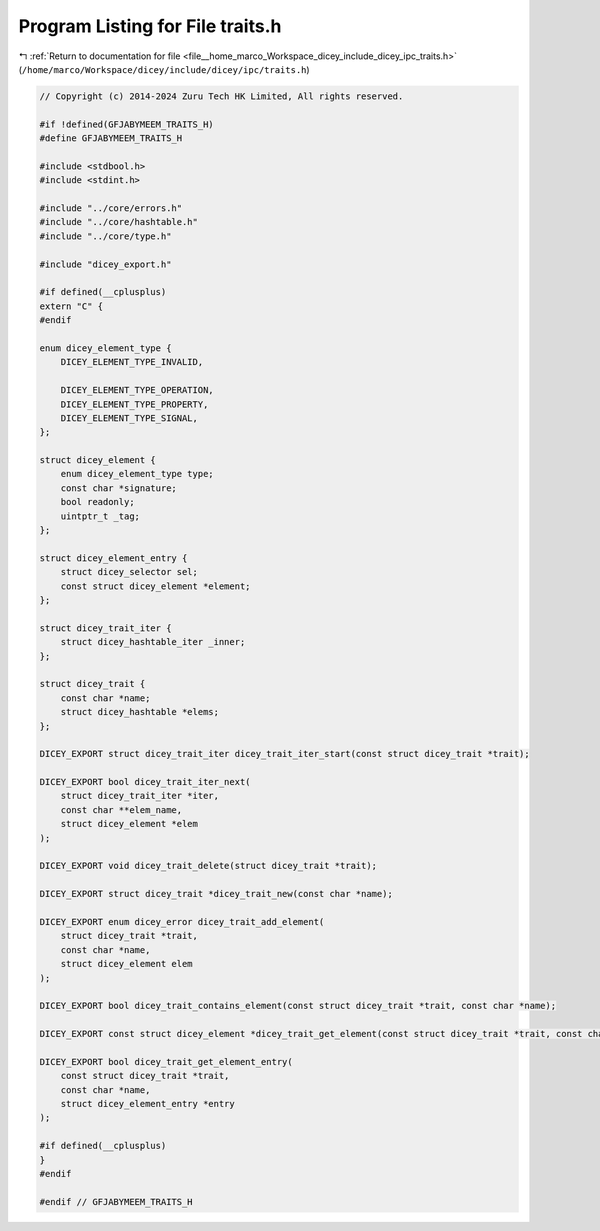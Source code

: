 
.. _program_listing_file__home_marco_Workspace_dicey_include_dicey_ipc_traits.h:

Program Listing for File traits.h
=================================

|exhale_lsh| :ref:`Return to documentation for file <file__home_marco_Workspace_dicey_include_dicey_ipc_traits.h>` (``/home/marco/Workspace/dicey/include/dicey/ipc/traits.h``)

.. |exhale_lsh| unicode:: U+021B0 .. UPWARDS ARROW WITH TIP LEFTWARDS

.. code-block:: cpp

   // Copyright (c) 2014-2024 Zuru Tech HK Limited, All rights reserved.
   
   #if !defined(GFJABYMEEM_TRAITS_H)
   #define GFJABYMEEM_TRAITS_H
   
   #include <stdbool.h>
   #include <stdint.h>
   
   #include "../core/errors.h"
   #include "../core/hashtable.h"
   #include "../core/type.h"
   
   #include "dicey_export.h"
   
   #if defined(__cplusplus)
   extern "C" {
   #endif
   
   enum dicey_element_type {
       DICEY_ELEMENT_TYPE_INVALID,
   
       DICEY_ELEMENT_TYPE_OPERATION, 
       DICEY_ELEMENT_TYPE_PROPERTY,  
       DICEY_ELEMENT_TYPE_SIGNAL,    
   };
   
   struct dicey_element {
       enum dicey_element_type type; 
       const char *signature; 
       bool readonly; 
       uintptr_t _tag; 
   };
   
   struct dicey_element_entry {
       struct dicey_selector sel; 
       const struct dicey_element *element; 
   };
   
   struct dicey_trait_iter {
       struct dicey_hashtable_iter _inner;
   };
   
   struct dicey_trait {
       const char *name; 
       struct dicey_hashtable *elems; 
   };
   
   DICEY_EXPORT struct dicey_trait_iter dicey_trait_iter_start(const struct dicey_trait *trait);
   
   DICEY_EXPORT bool dicey_trait_iter_next(
       struct dicey_trait_iter *iter,
       const char **elem_name,
       struct dicey_element *elem
   );
   
   DICEY_EXPORT void dicey_trait_delete(struct dicey_trait *trait);
   
   DICEY_EXPORT struct dicey_trait *dicey_trait_new(const char *name);
   
   DICEY_EXPORT enum dicey_error dicey_trait_add_element(
       struct dicey_trait *trait,
       const char *name,
       struct dicey_element elem
   );
   
   DICEY_EXPORT bool dicey_trait_contains_element(const struct dicey_trait *trait, const char *name);
   
   DICEY_EXPORT const struct dicey_element *dicey_trait_get_element(const struct dicey_trait *trait, const char *name);
   
   DICEY_EXPORT bool dicey_trait_get_element_entry(
       const struct dicey_trait *trait,
       const char *name,
       struct dicey_element_entry *entry
   );
   
   #if defined(__cplusplus)
   }
   #endif
   
   #endif // GFJABYMEEM_TRAITS_H
